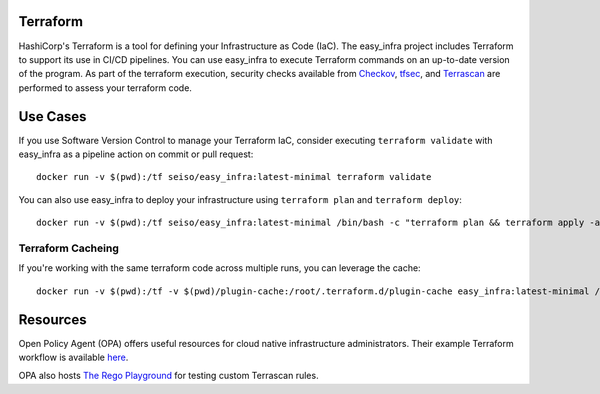 Terraform
=========
HashiCorp's Terraform is a tool for defining your Infrastructure as Code (IaC). The easy_infra project includes Terraform
to support its use in CI/CD pipelines. You can use easy_infra to execute Terraform commands on an up-to-date version
of the program. As part of the terraform execution, security checks available from `Checkov <https://www.checkov.io/>`_, `tfsec <https://tfsec.dev/>`_, and `Terrascan <https://www.accurics.com/products/terrascan/>`_ are performed to assess your terraform code.

Use Cases
=========
If you use Software Version Control to manage your Terraform IaC, consider executing ``terraform validate`` with 
easy_infra as a pipeline action on commit or pull request::

    docker run -v $(pwd):/tf seiso/easy_infra:latest-minimal terraform validate

You can also use easy_infra to deploy your infrastructure using ``terraform plan`` and ``terraform deploy``::

    docker run -v $(pwd):/tf seiso/easy_infra:latest-minimal /bin/bash -c "terraform plan && terraform apply -auto-approve"

Terraform Cacheing
------------------
If you're working with the same terraform code across multiple runs, you can leverage the cache::

    docker run -v $(pwd):/tf -v $(pwd)/plugin-cache:/root/.terraform.d/plugin-cache easy_infra:latest-minimal /bin/bash -c "terraform init; terraform version"

Resources
=========
Open Policy Agent (OPA) offers useful resources for cloud native infrastructure administrators.
Their example Terraform workflow is available `here  <https://www.openpolicyagent.org/docs/latest/terraform/>`_.

OPA also hosts `The Rego Playground <https://play.openpolicyagent.org/>`_ for testing custom Terrascan rules.
